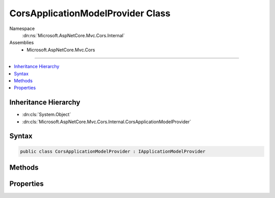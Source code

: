 

CorsApplicationModelProvider Class
==================================





Namespace
    :dn:ns:`Microsoft.AspNetCore.Mvc.Cors.Internal`
Assemblies
    * Microsoft.AspNetCore.Mvc.Cors

----

.. contents::
   :local:



Inheritance Hierarchy
---------------------


* :dn:cls:`System.Object`
* :dn:cls:`Microsoft.AspNetCore.Mvc.Cors.Internal.CorsApplicationModelProvider`








Syntax
------

.. code-block:: csharp

    public class CorsApplicationModelProvider : IApplicationModelProvider








.. dn:class:: Microsoft.AspNetCore.Mvc.Cors.Internal.CorsApplicationModelProvider
    :hidden:

.. dn:class:: Microsoft.AspNetCore.Mvc.Cors.Internal.CorsApplicationModelProvider

Methods
-------

.. dn:class:: Microsoft.AspNetCore.Mvc.Cors.Internal.CorsApplicationModelProvider
    :noindex:
    :hidden:

    
    .. dn:method:: Microsoft.AspNetCore.Mvc.Cors.Internal.CorsApplicationModelProvider.OnProvidersExecuted(Microsoft.AspNetCore.Mvc.ApplicationModels.ApplicationModelProviderContext)
    
        
    
        
        :type context: Microsoft.AspNetCore.Mvc.ApplicationModels.ApplicationModelProviderContext
    
        
        .. code-block:: csharp
    
            public void OnProvidersExecuted(ApplicationModelProviderContext context)
    
    .. dn:method:: Microsoft.AspNetCore.Mvc.Cors.Internal.CorsApplicationModelProvider.OnProvidersExecuting(Microsoft.AspNetCore.Mvc.ApplicationModels.ApplicationModelProviderContext)
    
        
    
        
        :type context: Microsoft.AspNetCore.Mvc.ApplicationModels.ApplicationModelProviderContext
    
        
        .. code-block:: csharp
    
            public void OnProvidersExecuting(ApplicationModelProviderContext context)
    

Properties
----------

.. dn:class:: Microsoft.AspNetCore.Mvc.Cors.Internal.CorsApplicationModelProvider
    :noindex:
    :hidden:

    
    .. dn:property:: Microsoft.AspNetCore.Mvc.Cors.Internal.CorsApplicationModelProvider.Order
    
        
        :rtype: System.Int32
    
        
        .. code-block:: csharp
    
            public int Order { get; }
    

